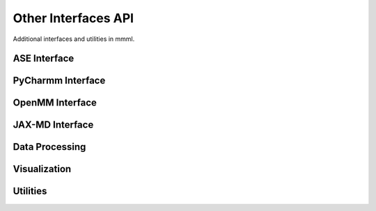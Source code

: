 Other Interfaces API
===================

Additional interfaces and utilities in mmml.

ASE Interface
-------------

.. function:: mmml.aseInterface.mmml_ase.MMMLCalculator(atoms, model_params, cutoff=4.0)

   ASE calculator for MMML models.

   :param atoms: ASE Atoms object
   :param model_params: Trained model parameters
   :param cutoff: Distance cutoff
   :returns: ASE calculator instance

PyCharmm Interface
------------------

.. function:: mmml.pycharmmInterface.dyna.run_dynamics(psf_file, pdb_file, res_file, output_prefix, num_steps=1000, dt=0.001, temperature=300.0)

   Run molecular dynamics with PyCharmm.

   :param psf_file: PSF topology file
   :param pdb_file: PDB coordinate file
   :param res_file: RES parameter file
   :param output_prefix: Output file prefix
   :param num_steps: Number of MD steps
   :param dt: Time step in ps
   :param temperature: Temperature in K
   :returns: None

.. function:: mmml.pycharmmInterface.setupBox.setup_box(psf_file, pdb_file, res_file, output_prefix, box_size=50.0, water_model='TIP3')

   Set up simulation box with solvent.

   :param psf_file: PSF topology file
   :param pdb_file: PDB coordinate file
   :param res_file: RES parameter file
   :param output_prefix: Output file prefix
   :param box_size: Box size in Angstrom
   :param water_model: Water model name
   :returns: None

OpenMM Interface
----------------

.. function:: mmml.openmmInterface.interface.setup_openmm_system(pdb_file, forcefield='amber14-all.xml', water_model='tip3p')

   Set up OpenMM system.

   :param pdb_file: PDB coordinate file
   :param forcefield: Force field XML file
   :param water_model: Water model name
   :returns: OpenMM system object

JAX-MD Interface
----------------

.. function:: mmml.jaxmdInterface.jaxmdInterface.run_jaxmd_simulation(positions, masses, forces, num_steps=1000, dt=0.001, temperature=300.0)

   Run molecular dynamics with JAX-MD.

   :param positions: Initial positions
   :param masses: Atomic masses
   :param forces: Force function
   :param num_steps: Number of MD steps
   :param dt: Time step
   :param temperature: Temperature
   :returns: Trajectory array

Data Processing
----------------

.. function:: mmml.io.parseCharmmOutput.parse_dcd(dcd_file)

   Parse CHARMM DCD trajectory file.

   :param dcd_file: DCD file path
   :returns: Trajectory data

.. function:: mmml.io.parseOpenMMOutput.parse_dcd(dcd_file)

   Parse OpenMM DCD trajectory file.

   :param dcd_file: DCD file path
   :returns: Trajectory data

Visualization
-------------

.. function:: mmml.visualize.ase_x3d.write_x3d(atoms, filename, trajectory=None)

   Write ASE atoms to X3D format.

   :param atoms: ASE Atoms object
   :param filename: Output file path
   :param trajectory: Optional trajectory data
   :returns: None

.. function:: mmml.plotting.esp.plot_esp_surface(esp_data, grid_coords, output_file)

   Plot ESP on molecular surface.

   :param esp_data: ESP values
   :param grid_coords: Grid coordinates
   :param output_file: Output file path
   :returns: None

Utilities
---------

.. function:: mmml.transformations.pca.apply_pca(data, n_components=2)

   Apply PCA dimensionality reduction.

   :param data: Input data array
   :param n_components: Number of components
   :returns: Transformed data

.. function:: mmml.transformations.tsne.apply_tsne(data, n_components=2, perplexity=30.0)

   Apply t-SNE dimensionality reduction.

   :param data: Input data array
   :param n_components: Number of components
   :param perplexity: Perplexity parameter
   :returns: Transformed data
